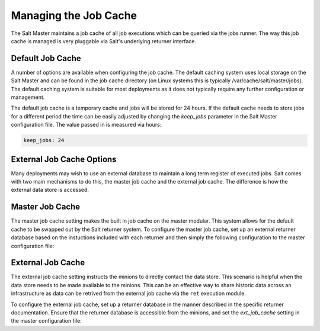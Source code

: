 =======================
Managing the Job Cache
=======================

The Salt Master maintains a job cache of all job executions which can be
queried via the jobs runner. The way this job cache is managed is very
pluggable via Salt's underlying returner interface.

Default Job Cache
=================

A number of options are available when configuring the job cache. The default
caching system uses local storage on the Salt Master and can be found in the
job cache directory (on Linux systems this is typically
/var/cache/salt/master/jobs). The default caching system is suitable for most
deployments as it does not typically require any further configuration or
management.

The default job cache is a temporary cache and jobs will be stored for 24
hours. If the default cache needs to store jobs for a different period the
time can be easily adjusted by changing the `keep_jobs` parameter in the
Salt Master configuration file. The value passed in is measured via hours:


.. code-block:: yaml

    keep_jobs: 24

External Job Cache Options
==========================

Many deployments may wish to use an external database to maintain a long term
register of executed jobs. Salt comes with two main mechanisms to do this, the
master job cache and the external job cache. The difference is how the external
data store is accessed.

Master Job Cache
================

.. versionadded:: 2014.7

The master job cache setting makes the built in job cache on the master
modular. This system allows for the default cache to be swapped out by the Salt
returner system. To configure the master job cache, set up an external returner
database based on the instuctions included with each returner and then simply
the following configuration to the master configuration file:

.. code_block:: yaml

    master_job_cache: mysql

External Job Cache
==================

The external job cache setting instructs the minions to directly contact the
data store. This scenario is helpful when the data store needs to be made
available to the minions. This can be an effective way to share historic data
across an infrastructure as data can be retrived from the external job cache
via the ``ret`` execution module.

To configure the external job cache, set up a returner database in the manner
described in the specific returner documentation. Ensure that the returner
database is accessible from the minions, and set the `ext_job_cache` setting
in the master configuration file:

.. code_block:: yaml

    ext_job_cache: redis
